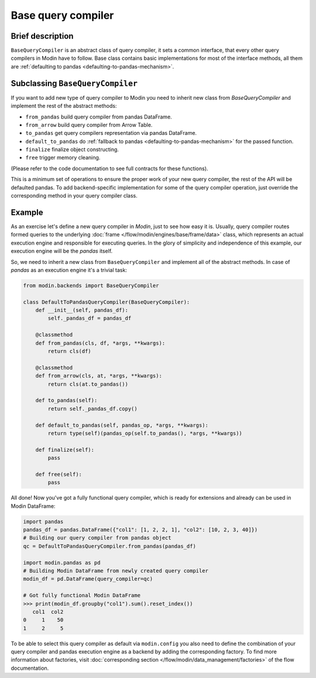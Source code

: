 Base query compiler
"""""""""""""""""""

Brief description
'''''''''''''''''
``BaseQueryCompiler`` is an abstract class of query compiler, it sets a common interface,
that every other query compilers in Modin have to follow. Base class contains basic
implementations for most of the interface methods, all them are
:ref:`defaulting to pandas <defaulting-to-pandas-mechanism>`.

Subclassing ``BaseQueryCompiler``
'''''''''''''''''''''''''''''''''
If you want to add new type of query compiler to Modin you need to inherit new
class from `BaseQueryCompiler` and implement the rest of the abstract methods:

- ``from_pandas`` build query compiler from pandas DataFrame.
- ``from_arrow`` build query compiler from Arrow Table.
- ``to_pandas`` get query compilers representation via pandas DataFrame.
- ``default_to_pandas`` do :ref:`fallback to pandas <defaulting-to-pandas-mechanism>` for the passed function. 
- ``finalize`` finalize object constructing.
- ``free`` trigger memory cleaning.

(Please refer to the code documentation to see full contracts for these functions).

This is a minimum set of operations to ensure the proper work of your new query compiler,
the rest of the API will be defaulted pandas. To add backend-specific implementation for
some of the query compiler operation, just override the corresponding method in your
query compiler class.

Example
'''''''
As an exercise let's define a new query compiler in `Modin`, just to see how easy it is.
Usually, query compiler routes formed queries to the underlying :doc:`frame </flow/modin/engines/base/frame/data>` class,
which represents an actual execution engine and responsible for executing queries. In the glory
of simplicity and independence of this example, our execution engine will be the `pandas` itself.

So, we need to inherit a new class from ``BaseQueryCompiler`` and implement all of the abstract methods.
In case of `pandas` as an execution engine it's a trivial task:

.. code-block:: python

    from modin.backends import BaseQueryCompiler

    class DefaultToPandasQueryCompiler(BaseQueryCompiler):
        def __init__(self, pandas_df):
            self._pandas_df = pandas_df

        @classmethod
        def from_pandas(cls, df, *args, **kwargs):
            return cls(df)

        @classmethod
        def from_arrow(cls, at, *args, **kwargs):
            return cls(at.to_pandas())

        def to_pandas(self):
            return self._pandas_df.copy()

        def default_to_pandas(self, pandas_op, *args, **kwargs):
            return type(self)(pandas_op(self.to_pandas(), *args, **kwargs))
        
        def finalize(self):
            pass

        def free(self):
            pass

All done! Now you've got a fully functional query compiler, which is ready for extensions
and already can be used in Modin DataFrame:

.. code-block:: python

    import pandas
    pandas_df = pandas.DataFrame({"col1": [1, 2, 2, 1], "col2": [10, 2, 3, 40]})
    # Building our query compiler from pandas object
    qc = DefaultToPandasQueryCompiler.from_pandas(pandas_df)

    import modin.pandas as pd
    # Building Modin DataFrame from newly created query compiler
    modin_df = pd.DataFrame(query_compiler=qc)

    # Got fully functional Modin DataFrame
    >>> print(modin_df.groupby("col1").sum().reset_index())
       col1  col2
    0     1    50
    1     2     5

To be able to select this query compiler as default via ``modin.config`` you also need
to define the combination of your query compiler and pandas execution engine as a backend
by adding the corresponding factory. To find more information about factories,
visit :doc:`corresponding section </flow/modin/data_management/factories>` of the flow documentation.
